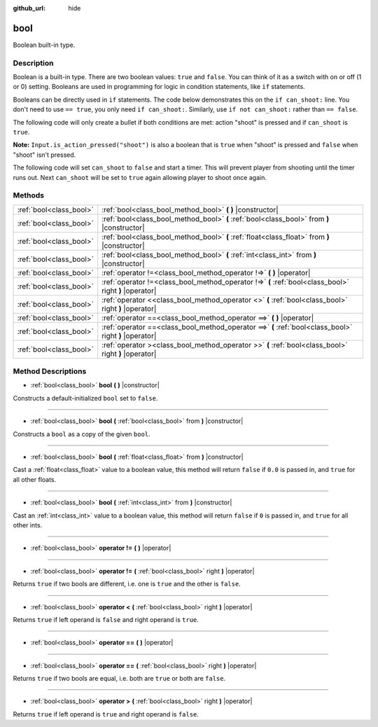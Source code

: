 :github_url: hide

.. Generated automatically by doc/tools/makerst.py in Godot's source tree.
.. DO NOT EDIT THIS FILE, but the bool.xml source instead.
.. The source is found in doc/classes or modules/<name>/doc_classes.

.. _class_bool:

bool
====

Boolean built-in type.

Description
-----------

Boolean is a built-in type. There are two boolean values: ``true`` and ``false``. You can think of it as a switch with on or off (1 or 0) setting. Booleans are used in programming for logic in condition statements, like ``if`` statements.

Booleans can be directly used in ``if`` statements. The code below demonstrates this on the ``if can_shoot:`` line. You don't need to use ``== true``, you only need ``if can_shoot:``. Similarly, use ``if not can_shoot:`` rather than ``== false``.


.. tabs::

 .. code-tab:: gdscript

    var _can_shoot = true
    
    func shoot():
        if _can_shoot:
            pass # Perform shooting actions here.

 .. code-tab:: csharp

    private bool _canShoot = true;
    
    public void Shoot()
    {
        if (_canShoot)
        {
            // Perform shooting actions here.
        }
    }



The following code will only create a bullet if both conditions are met: action "shoot" is pressed and if ``can_shoot`` is ``true``.

**Note:** ``Input.is_action_pressed("shoot")`` is also a boolean that is ``true`` when "shoot" is pressed and ``false`` when "shoot" isn't pressed.


.. tabs::

 .. code-tab:: gdscript

    var _can_shoot = true
    
    func shoot():
        if _can_shoot and Input.is_action_pressed("shoot"):
            create_bullet()

 .. code-tab:: csharp

    private bool _canShoot = true;
    
    public void Shoot()
    {
        if (_canShoot && Input.IsActionPressed("shoot"))
        {
            CreateBullet();
        }
    }



The following code will set ``can_shoot`` to ``false`` and start a timer. This will prevent player from shooting until the timer runs out. Next ``can_shoot`` will be set to ``true`` again allowing player to shoot once again.


.. tabs::

 .. code-tab:: gdscript

    var _can_shoot = true
    onready var _cool_down = $CoolDownTimer
    
    func shoot():
        if _can_shoot and Input.is_action_pressed("shoot"):
            create_bullet()
            _can_shoot = false
            _cool_down.start()
    
    func _on_CoolDownTimer_timeout():
        _can_shoot = true

 .. code-tab:: csharp

    private bool _canShoot = true;
    private Timer _coolDown;
    
    public override void _Ready()
    {
        _coolDown = GetNode<Timer>("CoolDownTimer");
    }
    
    public void Shoot()
    {
        if (_canShoot && Input.IsActionPressed("shoot"))
        {
            CreateBullet();
            _canShoot = false;
            _coolDown.Start();
        }
    }
    
    public void OnCoolDownTimerTimeout()
    {
        _canShoot = true;
    }



Methods
-------

+-------------------------+--------------------------------------------------------------------------------------------------------+
| :ref:`bool<class_bool>` | :ref:`bool<class_bool_method_bool>` **(** **)** |constructor|                                          |
+-------------------------+--------------------------------------------------------------------------------------------------------+
| :ref:`bool<class_bool>` | :ref:`bool<class_bool_method_bool>` **(** :ref:`bool<class_bool>` from **)** |constructor|             |
+-------------------------+--------------------------------------------------------------------------------------------------------+
| :ref:`bool<class_bool>` | :ref:`bool<class_bool_method_bool>` **(** :ref:`float<class_float>` from **)** |constructor|           |
+-------------------------+--------------------------------------------------------------------------------------------------------+
| :ref:`bool<class_bool>` | :ref:`bool<class_bool_method_bool>` **(** :ref:`int<class_int>` from **)** |constructor|               |
+-------------------------+--------------------------------------------------------------------------------------------------------+
| :ref:`bool<class_bool>` | :ref:`operator !=<class_bool_method_operator !=>` **(** **)** |operator|                               |
+-------------------------+--------------------------------------------------------------------------------------------------------+
| :ref:`bool<class_bool>` | :ref:`operator !=<class_bool_method_operator !=>` **(** :ref:`bool<class_bool>` right **)** |operator| |
+-------------------------+--------------------------------------------------------------------------------------------------------+
| :ref:`bool<class_bool>` | :ref:`operator <<class_bool_method_operator <>` **(** :ref:`bool<class_bool>` right **)** |operator|   |
+-------------------------+--------------------------------------------------------------------------------------------------------+
| :ref:`bool<class_bool>` | :ref:`operator ==<class_bool_method_operator ==>` **(** **)** |operator|                               |
+-------------------------+--------------------------------------------------------------------------------------------------------+
| :ref:`bool<class_bool>` | :ref:`operator ==<class_bool_method_operator ==>` **(** :ref:`bool<class_bool>` right **)** |operator| |
+-------------------------+--------------------------------------------------------------------------------------------------------+
| :ref:`bool<class_bool>` | :ref:`operator ><class_bool_method_operator >>` **(** :ref:`bool<class_bool>` right **)** |operator|   |
+-------------------------+--------------------------------------------------------------------------------------------------------+

Method Descriptions
-------------------

.. _class_bool_method_bool:

- :ref:`bool<class_bool>` **bool** **(** **)** |constructor|

Constructs a default-initialized ``bool`` set to ``false``.

----

- :ref:`bool<class_bool>` **bool** **(** :ref:`bool<class_bool>` from **)** |constructor|

Constructs a ``bool`` as a copy of the given ``bool``.

----

- :ref:`bool<class_bool>` **bool** **(** :ref:`float<class_float>` from **)** |constructor|

Cast a :ref:`float<class_float>` value to a boolean value, this method will return ``false`` if ``0.0`` is passed in, and ``true`` for all other floats.

----

- :ref:`bool<class_bool>` **bool** **(** :ref:`int<class_int>` from **)** |constructor|

Cast an :ref:`int<class_int>` value to a boolean value, this method will return ``false`` if ``0`` is passed in, and ``true`` for all other ints.

----

.. _class_bool_method_operator !=:

- :ref:`bool<class_bool>` **operator !=** **(** **)** |operator|

----

- :ref:`bool<class_bool>` **operator !=** **(** :ref:`bool<class_bool>` right **)** |operator|

Returns ``true`` if two bools are different, i.e. one is ``true`` and the other is ``false``.

----

.. _class_bool_method_operator <:

- :ref:`bool<class_bool>` **operator <** **(** :ref:`bool<class_bool>` right **)** |operator|

Returns ``true`` if left operand is ``false`` and right operand is ``true``.

----

.. _class_bool_method_operator ==:

- :ref:`bool<class_bool>` **operator ==** **(** **)** |operator|

----

- :ref:`bool<class_bool>` **operator ==** **(** :ref:`bool<class_bool>` right **)** |operator|

Returns ``true`` if two bools are equal, i.e. both are ``true`` or both are ``false``.

----

.. _class_bool_method_operator >:

- :ref:`bool<class_bool>` **operator >** **(** :ref:`bool<class_bool>` right **)** |operator|

Returns ``true`` if left operand is ``true`` and right operand is ``false``.

.. |virtual| replace:: :abbr:`virtual (This method should typically be overridden by the user to have any effect.)`
.. |const| replace:: :abbr:`const (This method has no side effects. It doesn't modify any of the instance's member variables.)`
.. |vararg| replace:: :abbr:`vararg (This method accepts any number of arguments after the ones described here.)`
.. |constructor| replace:: :abbr:`constructor (This method is used to construct a type.)`
.. |operator| replace:: :abbr:`operator (This method describes a valid operator to use with this type as left-hand operand.)`
